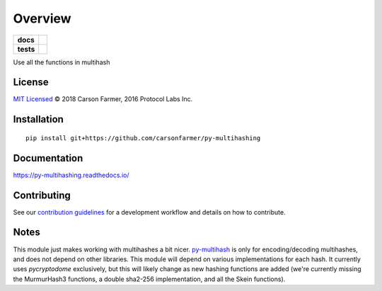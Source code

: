 ========
Overview
========

.. start-badges

.. list-table::
    :stub-columns: 1

    * - docs
      - |docs|
    * - tests
      - | |travis| |requires|
        | |coveralls| |codecov|

.. |docs| image:: https://readthedocs.org/projects/py-multihashing/badge/?style=flat
    :target: https://readthedocs.org/projects/py-multihashing
    :alt: Documentation Status

.. |travis| image:: https://travis-ci.org/carsonfarmer/py-multihashing.svg?branch=master
    :alt: Travis-CI Build Status
    :target: https://travis-ci.org/carsonfarmer/py-multihashing

.. |requires| image:: https://requires.io/github/carsonfarmer/py-multihashing/requirements.svg?branch=master
    :alt: Requirements Status
    :target: https://requires.io/github/carsonfarmer/py-multihashing/requirements/?branch=master

.. |coveralls| image:: https://coveralls.io/repos/carsonfarmer/py-multihashing/badge.svg?branch=master&service=github
    :alt: Coverage Status
    :target: https://coveralls.io/r/carsonfarmer/py-multihashing

.. |codecov| image:: https://codecov.io/github/carsonfarmer/py-multihashing/coverage.svg?branch=master
    :alt: Coverage Status
    :target: https://codecov.io/github/carsonfarmer/py-multihashing


.. end-badges

Use all the functions in multihash

License
=======

`MIT Licensed <LICENSE>`_ © 2018 Carson Farmer, 2016 Protocol Labs Inc.

Installation
============

::

    pip install git+https://github.com/carsonfarmer/py-multihashing

Documentation
=============

https://py-multihashing.readthedocs.io/

Contributing
============

See our `contribution guidelines <CONTRIBUTING.rst>`_ for a development workflow and details on how to contribute.

Notes
=====

This module just makes working with multihashes a bit nicer. `py-multihash <//github.com/carsonfarmer/py-multihash>`_
is only for encoding/decoding multihashes, and does not depend on other libraries. This module will depend on various
implementations for each hash. It currently uses `pycryptodome` exclusively, but this will likely change as new hashing
functions are added (we're currently missing the MurmurHash3 functions, a double sha2-256 implementation, and all the
Skein functions).
